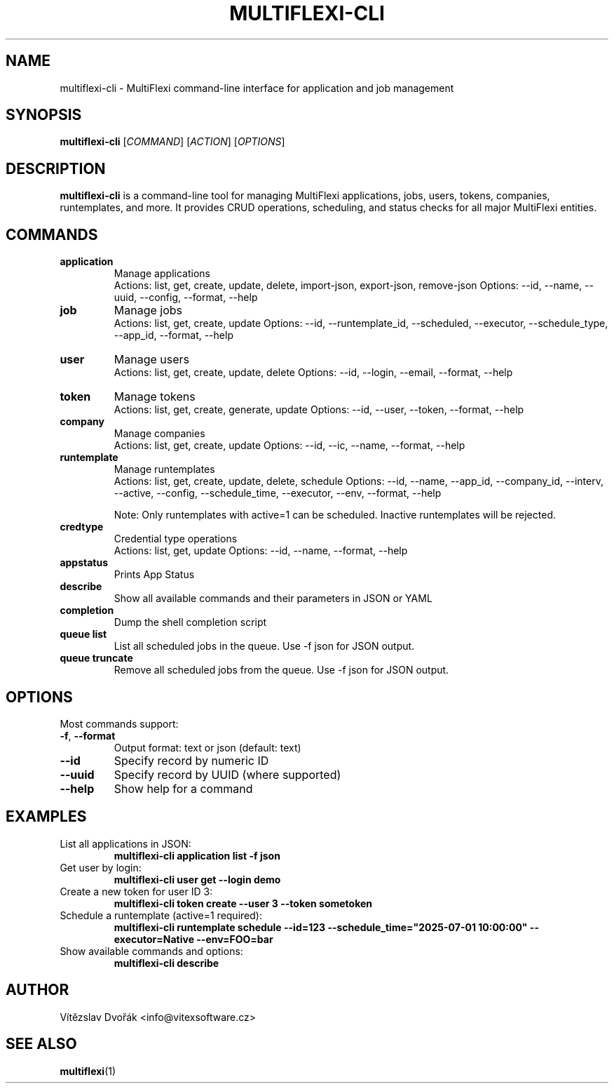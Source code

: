 .TH MULTIFLEXI-CLI 1 "June 2025" "MultiFlexi" "User Commands"
.SH NAME
multiflexi-cli \- MultiFlexi command-line interface for application and job management
.SH SYNOPSIS
.B multiflexi-cli
[\fICOMMAND\fR] [\fIACTION\fR] [\fIOPTIONS\fR]
.SH DESCRIPTION
.B multiflexi-cli
is a command-line tool for managing MultiFlexi applications, jobs, users, tokens, companies, runtemplates, and more. It provides CRUD operations, scheduling, and status checks for all major MultiFlexi entities.

.SH COMMANDS
.TP
.B application
Manage applications
.RS
Actions: list, get, create, update, delete, import-json, export-json, remove-json
Options: --id, --name, --uuid, --config, --format, --help
.RE
.TP
.B job
Manage jobs
.RS
Actions: list, get, create, update
Options: --id, --runtemplate_id, --scheduled, --executor, --schedule_type, --app_id, --format, --help
.RE
.TP
.B user
Manage users
.RS
Actions: list, get, create, update, delete
Options: --id, --login, --email, --format, --help
.RE
.TP
.B token
Manage tokens
.RS
Actions: list, get, create, generate, update
Options: --id, --user, --token, --format, --help
.RE
.TP
.B company
Manage companies
.RS
Actions: list, get, create, update
Options: --id, --ic, --name, --format, --help
.RE
.TP
.B runtemplate
Manage runtemplates
.RS
Actions: list, get, create, update, delete, schedule
Options: --id, --name, --app_id, --company_id, --interv, --active, --config, --schedule_time, --executor, --env, --format, --help

Note: Only runtemplates with active=1 can be scheduled. Inactive runtemplates will be rejected.
.RE
.TP
.B credtype
Credential type operations
.RS
Actions: list, get, update
Options: --id, --name, --format, --help
.RE
.TP
.B appstatus
Prints App Status
.TP
.B describe
Show all available commands and their parameters in JSON or YAML
.TP
.B completion
Dump the shell completion script
.TP
.B queue list
List all scheduled jobs in the queue. Use -f json for JSON output.
.TP
.B queue truncate
Remove all scheduled jobs from the queue. Use -f json for JSON output.

.SH OPTIONS
Most commands support:
.TP
.BR -f ", " --format
Output format: text or json (default: text)
.TP
.BR --id
Specify record by numeric ID
.TP
.BR --uuid
Specify record by UUID (where supported)
.TP
.BR --help
Show help for a command

.SH EXAMPLES
.TP
List all applications in JSON:
.B multiflexi-cli application list -f json
.TP
Get user by login:
.B multiflexi-cli user get --login demo
.TP
Create a new token for user ID 3:
.B multiflexi-cli token create --user 3 --token sometoken
.TP
Schedule a runtemplate (active=1 required):
.B multiflexi-cli runtemplate schedule --id=123 --schedule_time="2025-07-01 10:00:00" --executor=Native --env=FOO=bar
.TP
Show available commands and options:
.B multiflexi-cli describe

.SH AUTHOR
Vítězslav Dvořák <info@vitexsoftware.cz>

.SH SEE ALSO
.BR multiflexi (1)
